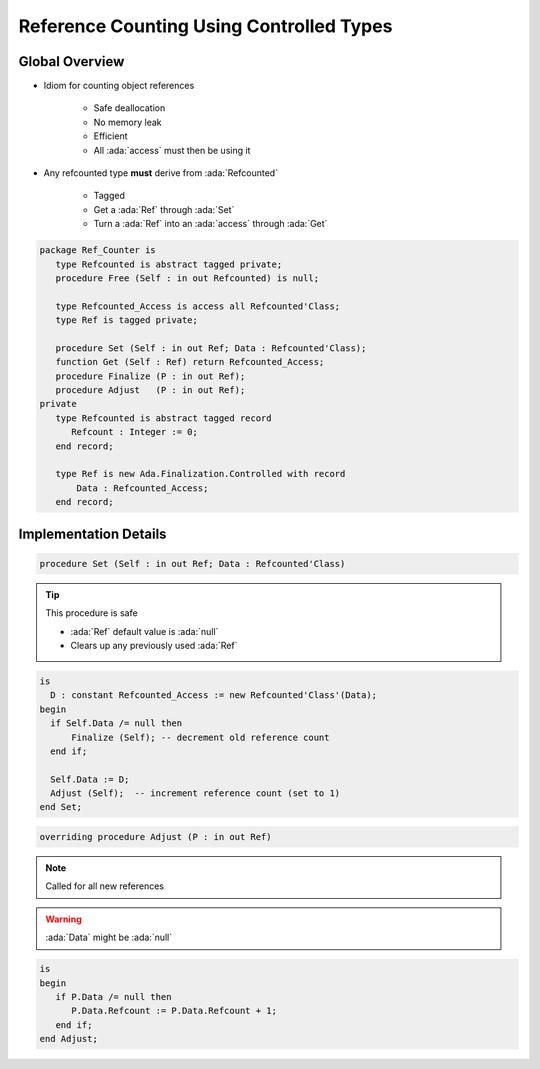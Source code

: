 =========================================
Reference Counting Using Controlled Types
=========================================

---------------
Global Overview
---------------

* Idiom for counting object references

    - Safe deallocation
    - No memory leak
    - Efficient
    - All :ada:`access` must then be using it

* Any refcounted type **must** derive from :ada:`Refcounted`

    - Tagged
    - Get a :ada:`Ref` through :ada:`Set`
    - Turn a :ada:`Ref` into an :ada:`access` through :ada:`Get`

.. code:: Ada
    
    package Ref_Counter is
       type Refcounted is abstract tagged private;
       procedure Free (Self : in out Refcounted) is null;

       type Refcounted_Access is access all Refcounted'Class;
       type Ref is tagged private;

       procedure Set (Self : in out Ref; Data : Refcounted'Class);
       function Get (Self : Ref) return Refcounted_Access;
       procedure Finalize (P : in out Ref);
       procedure Adjust   (P : in out Ref);
    private
       type Refcounted is abstract tagged record
          Refcount : Integer := 0;
       end record;

       type Ref is new Ada.Finalization.Controlled with record
           Data : Refcounted_Access;
       end record;

----------------------
Implementation Details
----------------------

.. code:: Ada

    procedure Set (Self : in out Ref; Data : Refcounted'Class)

.. tip::

    This procedure is safe
        
    - :ada:`Ref` default value is :ada:`null`
    - Clears up any previously used :ada:`Ref`

.. code:: Ada

    is
      D : constant Refcounted_Access := new Refcounted'Class'(Data);
    begin
      if Self.Data /= null then
          Finalize (Self); -- decrement old reference count
      end if;

      Self.Data := D;
      Adjust (Self);  -- increment reference count (set to 1)
    end Set;

.. code:: Ada

    overriding procedure Adjust (P : in out Ref)

.. note::

    Called for all new references

.. warning::

    :ada:`Data` might be :ada:`null`

.. code:: Ada

    is
    begin
       if P.Data /= null then
          P.Data.Refcount := P.Data.Refcount + 1;
       end if;
    end Adjust;
